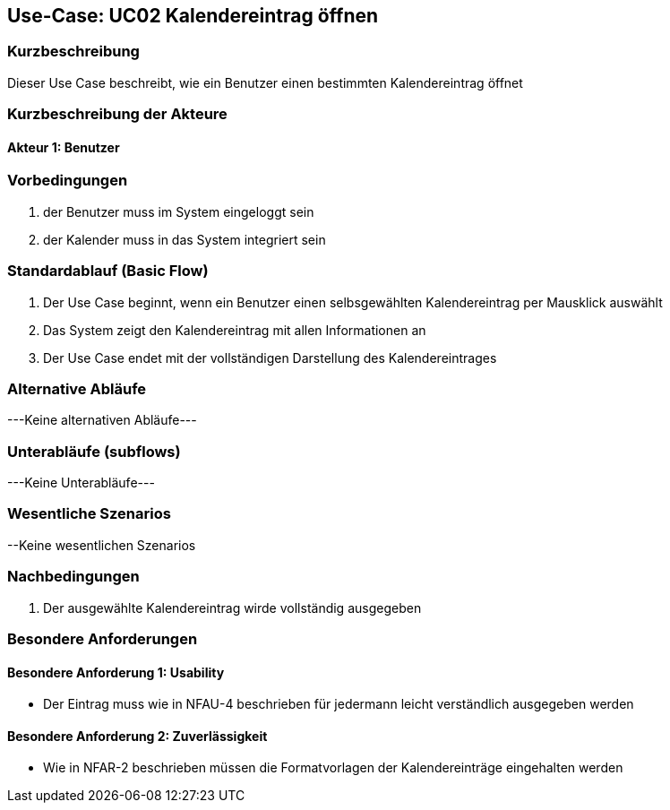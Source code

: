 //Nutzen Sie dieses Template als Grundlage für die Spezifikation *einzelner* Use-Cases. Diese lassen sich dann per Include in das Use-Case Model Dokument einbinden (siehe Beispiel dort).

== Use-Case: UC02 Kalendereintrag öffnen

=== Kurzbeschreibung
//<Kurze Beschreibung des Use Case>

Dieser Use Case beschreibt, wie ein Benutzer einen bestimmten Kalendereintrag öffnet

=== Kurzbeschreibung der Akteure

==== Akteur 1: Benutzer

=== Vorbedingungen
//Vorbedingungen müssen erfüllt, damit der Use Case beginnen kann, z.B. Benutzer ist angemeldet, Warenkorb ist nicht leer...

. der Benutzer muss im System eingeloggt sein
. der Kalender muss in das System integriert sein

//<Vorbedingung 1>

=== Standardablauf (Basic Flow)
//Der Standardablauf definiert die Schritte für den Erfolgsfall ("Happy Path")

. Der Use Case beginnt, wenn ein Benutzer einen selbsgewählten Kalendereintrag per Mausklick auswählt
. Das System zeigt den Kalendereintrag mit allen Informationen an
. Der Use Case endet mit der vollständigen Darstellung des Kalendereintrages

//. Der Use Case beginnt, wenn <akteur> <macht>…
//. <Standardablauf Schritt 1>
//. …
//. <Standardablauf Schritt n>
//. Der Use Case ist abgeschlossen.

=== Alternative Abläufe
//Nutzen Sie alternative Abläufe für Fehlerfälle, Ausnahmen und Erweiterungen zum Standardablauf

---Keine alternativen Abläufe---

//==== <Alternativer Ablauf 1>
//Wenn <Akteur> im Schritt <x> des Standardablauf <etwas macht>, dann
//. <Ablauf beschreiben>
//. Der Use Case wird im Schritt <y> fortgesetzt.

=== Unterabläufe (subflows)
---Keine Unterabläufe---
//Nutzen Sie Unterabläufe, um wiederkehrende Schritte auszulagern

//==== <Unterablauf 1>
//. <Unterablauf 1, Schritt 1>
//. …
//. <Unterablauf 1, Schritt n>

=== Wesentliche Szenarios
//Szenarios sind konkrete Instanzen eines Use Case, d.h. mit einem konkreten Akteur und einem konkreten Durchlauf der o.g. Flows. Szenarios können als Vorstufe für die Entwicklung von Flows und/oder zu deren Validierung verwendet werden.

//==== <Szenario 1>
//. <Szenario 1, Schritt 1>
//. …
//. <Szenario 1, Schritt n>

--Keine wesentlichen Szenarios

=== Nachbedingungen
//Nachbedingungen beschreiben das Ergebnis des Use Case, z.B. einen bestimmten Systemzustand.
. Der ausgewählte Kalendereintrag wirde vollständig ausgegeben

//==== <Nachbedingung 1>

=== Besondere Anforderungen
//Besondere Anforderungen können sich auf nicht-funktionale Anforderungen wie z.B. einzuhaltende Standards, Qualitätsanforderungen oder Anforderungen an die Benutzeroberfläche beziehen.

==== Besondere Anforderung 1: Usability
* Der Eintrag muss wie in NFAU-4 beschrieben für jedermann leicht verständlich ausgegeben werden

==== Besondere Anforderung 2: Zuverlässigkeit
* Wie in NFAR-2 beschrieben müssen die Formatvorlagen der Kalendereinträge eingehalten werden
